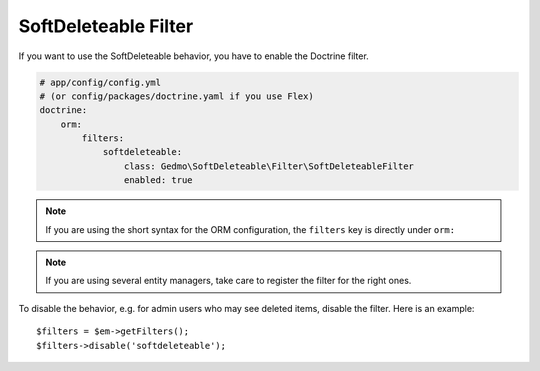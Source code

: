 SoftDeleteable Filter
=====================

If you want to use the SoftDeleteable behavior, you have to enable the
Doctrine filter.

.. code-block:: yaml

    # app/config/config.yml
    # (or config/packages/doctrine.yaml if you use Flex)
    doctrine:
        orm:
            filters:
                softdeleteable:
                    class: Gedmo\SoftDeleteable\Filter\SoftDeleteableFilter
                    enabled: true

.. note::

    If you are using the short syntax for the ORM configuration, the ``filters``
    key is directly under ``orm:``

.. note::

    If you are using several entity managers, take care to register the filter
    for the right ones.

To disable the behavior, e.g. for admin users who may see deleted items,
disable the filter. Here is an example::

    $filters = $em->getFilters();
    $filters->disable('softdeleteable');

